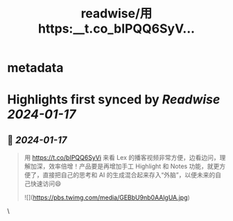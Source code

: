 :PROPERTIES:
:title: readwise/用 https:__t.co_bIPQQ6SyV...
:END:


* metadata
:PROPERTIES:
:author: [[indigo11 on Twitter]]
:full-title: "用 https://t.co/bIPQQ6SyV..."
:category: [[tweets]]
:url: https://twitter.com/indigo11/status/1747497186412433849
:image-url: https://pbs.twimg.com/profile_images/1521250220067098624/ZhlFfRWZ.png
:END:

* Highlights first synced by [[Readwise]] [[2024-01-17]]
** 📌 [[2024-01-17]]
#+BEGIN_QUOTE
用 https://t.co/bIPQQ6SyVi 来看 Lex 的播客视频非常方便，边看边问，理解加深，效率倍增！产品要是再增加手工 Highlight 和 Notes 功能，就更方便了，直接把自己的思考和 AI 的生成混合起来存入“外脑”，以便未来的自己快速访问😄 

![](https://pbs.twimg.com/media/GEBbU9nb0AAlgUA.jpg) 
#+END_QUOTE\
